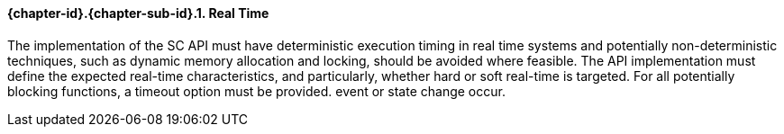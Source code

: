 // (C) Copyright 2014-2017 The Khronos Group Inc. All Rights Reserved.
// Khronos Group Safety Critical API Development SCAP
// document
// 
// Text format: asciidoc 8.6.9
// Editor:      Asciidoc Book Editor
//
// Description: Guidelines 3.2.5 Guidelines Bugzilla #16024

:Author: Illya Rudkin (spec editor)
:Author Initials: IOR
:Revision: 0.02

// Hyperlink anchor, the ID matches those in 
// 3_1_GuidelinesList.adoc 
[[b16018]]

==== {chapter-id}.{chapter-sub-id}.{counter:section-id}. Real Time

The implementation of the SC API must have deterministic execution timing in real time systems and potentially non-deterministic techniques, such as dynamic memory allocation and locking, should be avoided where feasible. The API implementation must define the expected real-time characteristics, and particularly, whether hard or soft real-time is targeted. For all potentially blocking functions, a timeout option must be provided.
event or state change occur.
